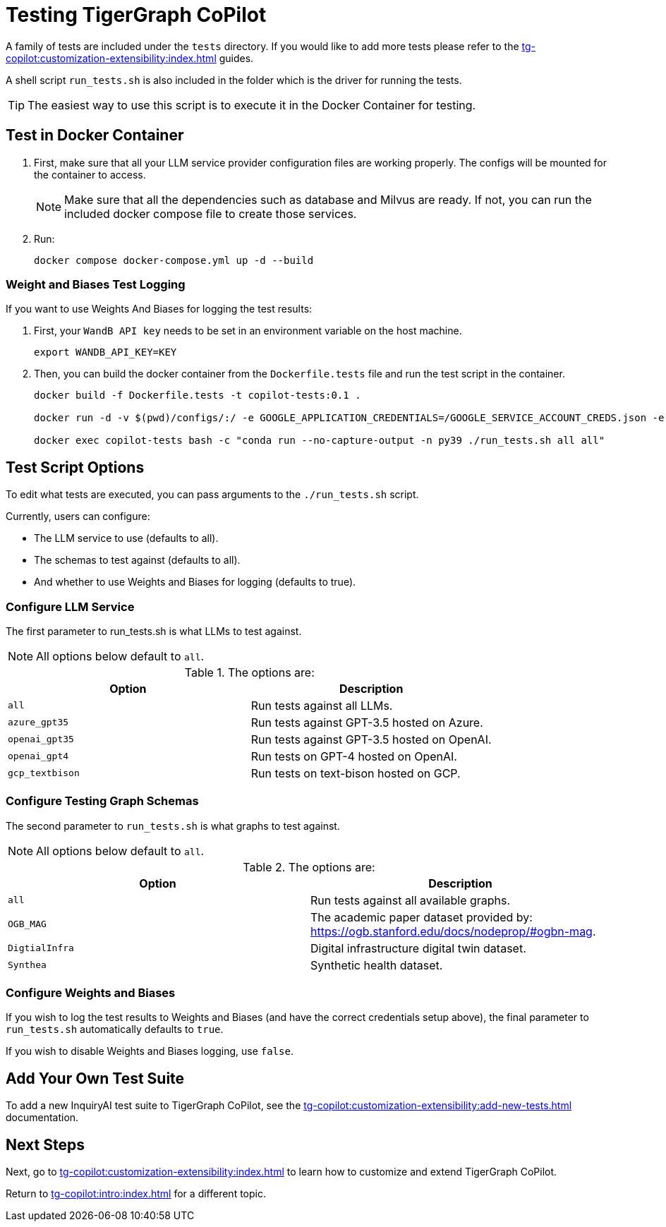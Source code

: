 = Testing TigerGraph CoPilot
:experimental:


A family of tests are included under the `tests` directory.
If you would like to add more tests please refer to the xref:tg-copilot:customization-extensibility:index.adoc[] guides.

A shell script `run_tests.sh` is also included in the folder which is the driver for running the tests.

[TIP]
====
The easiest way to use this script is to execute it in the Docker Container for testing.
====

== Test in Docker Container

. First, make sure that all your LLM service provider configuration files are working properly.
The configs will be mounted for the container to access.
+
[NOTE]
====
Make sure that all the dependencies such as database and Milvus are ready.
If not, you can run the included docker compose file to create those services.
====

. Run:
+
[source, console]
----
docker compose docker-compose.yml up -d --build
----

=== Weight and Biases Test Logging

.If you want to use Weights And Biases for logging the test results:
. First, your `WandB API key` needs to be set in an environment variable on the host machine.
+
[source, console]
----
export WANDB_API_KEY=KEY
----

. Then, you can build the docker container from the `Dockerfile.tests` file and run the test script in the container.
+
[source, console]
----
docker build -f Dockerfile.tests -t copilot-tests:0.1 .

docker run -d -v $(pwd)/configs/:/ -e GOOGLE_APPLICATION_CREDENTIALS=/GOOGLE_SERVICE_ACCOUNT_CREDS.json -e WANDB_API_KEY=$WANDB_API_KEY -it --name copilot-tests copilot-tests:0.1

docker exec copilot-tests bash -c "conda run --no-capture-output -n py39 ./run_tests.sh all all"
----

////
== Test in Docker Container (Easiest)

If you want to use Weights And Biases, your API key needs to be set in an environment variable on the host machine.

[source, console]
----
export WANDB_API_KEY=KEY HERE
----

Make sure that all your LLM service provider configuration files are working properly.

The configs will be mounted for the container to access.

[source, console]
----
docker build -f Dockerfile.tests -t copilot-tests:0.1 .

docker run -d -v $(pwd)/configs/:/ -e GOOGLE_APPLICATION_CREDENTIALS=/GOOGLE_SERVICE_ACCOUNT_CREDS.json -e WANDB_API_KEY=$WANDB_API_KEY -it --name copilot-tests copilot-tests:0.1

docker exec copilot-tests bash -c "conda run --no-capture-output -n py39 ./run_tests.sh all all"
----

== Running Locally

[source, console]
----
docker-compose -f ./docker-compose.yml up -d --build
----
////



== Test Script Options

To edit what tests are executed, you can pass arguments to the `./run_tests.sh` script.

.Currently, users can configure:
* The LLM service to use (defaults to all).
* The schemas to test against (defaults to all).
* And whether to use Weights and Biases for logging (defaults to true).

=== Configure LLM Service

The first parameter to run_tests.sh is what LLMs to test against.

[NOTE]
All options below default to `all`.

.The options are:
[cols="2", separator=¦ ]
|===
¦ Option ¦ Description

¦ `all`
¦ Run tests against all LLMs.

¦ `azure_gpt35`
¦ Run tests against GPT-3.5 hosted on Azure.

¦ `openai_gpt35`
¦ Run tests against GPT-3.5 hosted on OpenAI.

¦ `openai_gpt4`
¦ Run tests on GPT-4 hosted on OpenAI.

¦ `gcp_textbison`
¦ Run tests on text-bison hosted on GCP.
|===


=== Configure Testing Graph Schemas

The second parameter to `run_tests.sh` is what graphs to test against.

[NOTE]
All options below default to `all`.

.The options are:
[cols="2", separator=¦ ]
|===
¦ Option ¦ Description

¦ `all`
¦ Run tests against all available graphs.

¦ `OGB_MAG`
¦ The academic paper dataset provided by: https://ogb.stanford.edu/docs/nodeprop/#ogbn-mag.

¦  `DigtialInfra`
¦  Digital infrastructure digital twin dataset.

¦ `Synthea`
¦ Synthetic health dataset.
|===

=== Configure Weights and Biases

If you wish to log the test results to Weights and Biases (and have the correct credentials setup above), the final parameter to `run_tests.sh` automatically defaults to `true`.

If you wish to disable Weights and Biases logging, use `false`.

== Add Your Own Test Suite

To add a new InquiryAI test suite to TigerGraph CoPilot, see the xref:tg-copilot:customization-extensibility:add-new-tests.adoc[] documentation.

== Next Steps

Next, go to xref:tg-copilot:customization-extensibility:index.adoc[] to learn how to customize and extend TigerGraph CoPilot.

Return to xref:tg-copilot:intro:index.adoc[] for a different topic.
